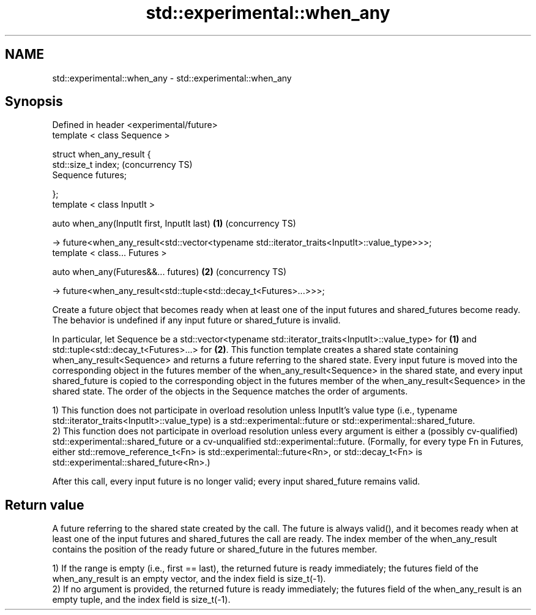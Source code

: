 .TH std::experimental::when_any 3 "2020.03.24" "http://cppreference.com" "C++ Standard Libary"
.SH NAME
std::experimental::when_any \- std::experimental::when_any

.SH Synopsis
   Defined in header <experimental/future>
   template < class Sequence >

   struct when_any_result {
   std::size_t index;                                                                               (concurrency TS)
   Sequence futures;

   };
   template < class InputIt >

   auto when_any(InputIt first, InputIt last)                                                   \fB(1)\fP (concurrency TS)

   -> future<when_any_result<std::vector<typename std::iterator_traits<InputIt>::value_type>>>;
   template < class... Futures >

   auto when_any(Futures&&... futures)                                                          \fB(2)\fP (concurrency TS)

   -> future<when_any_result<std::tuple<std::decay_t<Futures>...>>>;

   Create a future object that becomes ready when at least one of the input futures and shared_futures become ready. The behavior is undefined if any input future or shared_future is invalid.

   In particular, let Sequence be a std::vector<typename std::iterator_traits<InputIt>::value_type> for \fB(1)\fP and std::tuple<std::decay_t<Futures>...> for \fB(2)\fP. This function template creates a shared state containing when_any_result<Sequence> and returns a future referring to the shared state. Every input future is moved into the corresponding object in the futures member of the when_any_result<Sequence> in the shared state, and every input shared_future is copied to the corresponding object in the futures member of the when_any_result<Sequence> in the shared state. The order of the objects in the Sequence matches the order of arguments.

   1) This function does not participate in overload resolution unless InputIt's value type (i.e., typename std::iterator_traits<InputIt>::value_type) is a std::experimental::future or std::experimental::shared_future.
   2) This function does not participate in overload resolution unless every argument is either a (possibly cv-qualified) std::experimental::shared_future or a cv-unqualified std::experimental::future. (Formally, for every type Fn in Futures, either std::remove_reference_t<Fn> is std::experimental::future<Rn>, or std::decay_t<Fn> is std::experimental::shared_future<Rn>.)

   After this call, every input future is no longer valid; every input shared_future remains valid.

.SH Return value

   A future referring to the shared state created by the call. The future is always valid(), and it becomes ready when at least one of the input futures and shared_futures the call are ready. The index member of the when_any_result contains the position of the ready future or shared_future in the futures member.

   1) If the range is empty (i.e., first == last), the returned future is ready immediately; the futures field of the when_any_result is an empty vector, and the index field is size_t(-1).
   2) If no argument is provided, the returned future is ready immediately; the futures field of the when_any_result is an empty tuple, and the index field is size_t(-1).
